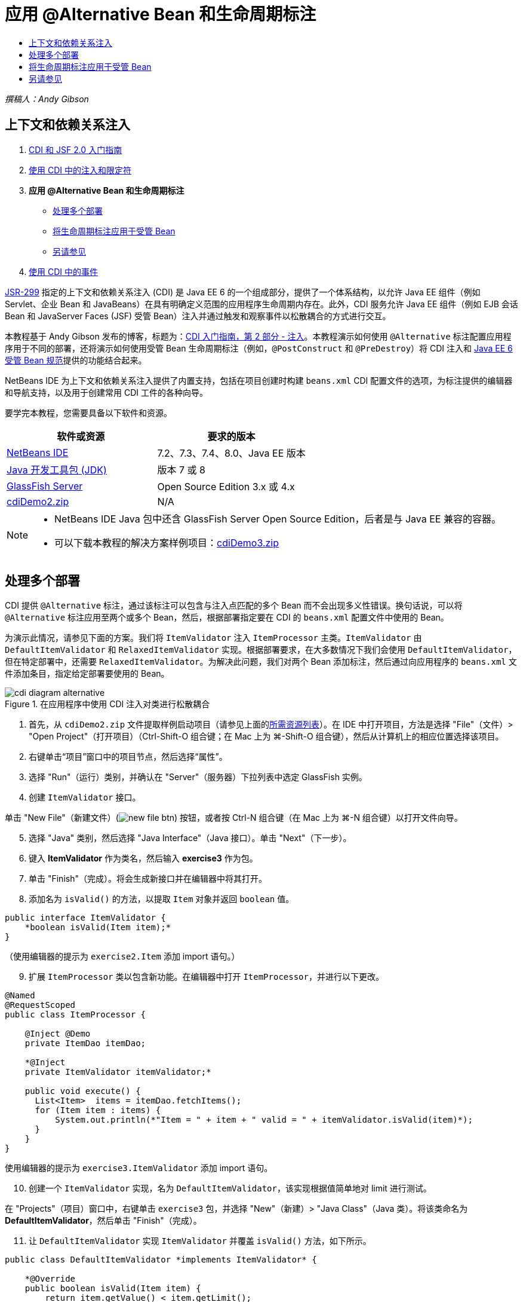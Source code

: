 // 
//     Licensed to the Apache Software Foundation (ASF) under one
//     or more contributor license agreements.  See the NOTICE file
//     distributed with this work for additional information
//     regarding copyright ownership.  The ASF licenses this file
//     to you under the Apache License, Version 2.0 (the
//     "License"); you may not use this file except in compliance
//     with the License.  You may obtain a copy of the License at
// 
//       http://www.apache.org/licenses/LICENSE-2.0
// 
//     Unless required by applicable law or agreed to in writing,
//     software distributed under the License is distributed on an
//     "AS IS" BASIS, WITHOUT WARRANTIES OR CONDITIONS OF ANY
//     KIND, either express or implied.  See the License for the
//     specific language governing permissions and limitations
//     under the License.
//

= 应用 @Alternative Bean 和生命周期标注
:jbake-type: tutorial
:jbake-tags: tutorials 
:jbake-status: published
:icons: font
:syntax: true
:source-highlighter: pygments
:toc: left
:toc-title:
:description: 应用 @Alternative Bean 和生命周期标注 - Apache NetBeans
:keywords: Apache NetBeans, Tutorials, 应用 @Alternative Bean 和生命周期标注

_撰稿人：Andy Gibson_

== 上下文和依赖关系注入

1. link:cdi-intro.html[+CDI 和 JSF 2.0 入门指南+]
2. link:cdi-inject.html[+使用 CDI 中的注入和限定符+]
3. *应用 @Alternative Bean 和生命周期标注*
* <<alternative,处理多个部署>>
* <<lifecycle,将生命周期标注应用于受管 Bean>>
* <<seealso,另请参见>>

[start=4]
. link:cdi-events.html[+使用 CDI 中的事件+]

link:http://jcp.org/en/jsr/detail?id=299[+JSR-299+] 指定的上下文和依赖关系注入 (CDI) 是 Java EE 6 的一个组成部分，提供了一个体系结构，以允许 Java EE 组件（例如 Servlet、企业 Bean 和 JavaBeans）在具有明确定义范围的应用程序生命周期内存在。此外，CDI 服务允许 Java EE 组件（例如 EJB 会话 Bean 和 JavaServer Faces (JSF) 受管 Bean）注入并通过触发和观察事件以松散耦合的方式进行交互。

本教程基于 Andy Gibson 发布的博客，标题为：link:http://www.andygibson.net/blog/index.php/2009/12/22/getting-started-with-cdi-part-2-injection/[+CDI 入门指南，第 2 部分 - 注入+]。本教程演示如何使用 `@Alternative` 标注配置应用程序用于不同的部署，还将演示如何使用受管 Bean 生命周期标注（例如，`@PostConstruct` 和 `@PreDestroy`）将 CDI 注入和 link:http://jcp.org/en/jsr/detail?id=316[+Java EE 6 受管 Bean 规范+]提供的功能结合起来。

NetBeans IDE 为上下文和依赖关系注入提供了内置支持，包括在项目创建时构建 `beans.xml` CDI 配置文件的选项，为标注提供的编辑器和导航支持，以及用于创建常用 CDI 工件的各种向导。


要学完本教程，您需要具备以下软件和资源。

|===
|软件或资源 |要求的版本 

|link:https://netbeans.org/downloads/index.html[+NetBeans IDE+] |7.2、7.3、7.4、8.0、Java EE 版本 

|link:http://www.oracle.com/technetwork/java/javase/downloads/index.html[+Java 开发工具包 (JDK)+] |版本 7 或 8 

|link:http://glassfish.dev.java.net/[+GlassFish Server+] |Open Source Edition 3.x 或 4.x 

|link:https://netbeans.org/projects/samples/downloads/download/Samples%252FJavaEE%252FcdiDemo2.zip[+cdiDemo2.zip+] |N/A 
|===


[NOTE]
====
* NetBeans IDE Java 包中还含 GlassFish Server Open Source Edition，后者是与 Java EE 兼容的容器。
* 可以下载本教程的解决方案样例项目：link:https://netbeans.org/projects/samples/downloads/download/Samples%252FJavaEE%252FcdiDemo3.zip[+cdiDemo3.zip+]
====



[[alternative]]
== 处理多个部署

CDI 提供 `@Alternative` 标注，通过该标注可以包含与注入点匹配的多个 Bean 而不会出现多义性错误。换句话说，可以将 `@Alternative` 标注应用至两个或多个 Bean，然后，根据部署指定要在 CDI 的 `beans.xml` 配置文件中使用的 Bean。

为演示此情况，请参见下面的方案。我们将 `ItemValidator` 注入 `ItemProcessor` 主类。`ItemValidator` 由 `DefaultItemValidator` 和 `RelaxedItemValidator` 实现。根据部署要求，在大多数情况下我们会使用 `DefaultItemValidator`，但在特定部署中，还需要 `RelaxedItemValidator`。为解决此问题，我们对两个 Bean 添加标注，然后通过向应用程序的 `beans.xml` 文件添加条目，指定给定部署要使用的 Bean。

image::images/cdi-diagram-alternative.png[title="在应用程序中使用 CDI 注入对类进行松散耦合"]

1. 首先，从 `cdiDemo2.zip` 文件提取样例启动项目（请参见上面的<<requiredSoftware,所需资源列表>>）。在 IDE 中打开项目，方法是选择 "File"（文件）> "Open Project"（打开项目）（Ctrl-Shift-O 组合键；在 Mac 上为 ⌘-Shift-O 组合键），然后从计算机上的相应位置选择该项目。
2. 右键单击“项目”窗口中的项目节点，然后选择“属性”。
3. 选择 "Run"（运行）类别，并确认在 "Server"（服务器）下拉列表中选定 GlassFish 实例。
4. 创建 `ItemValidator` 接口。

单击 "New File"（新建文件）(image:images/new-file-btn.png[]) 按钮，或者按 Ctrl-N 组合键（在 Mac 上为 ⌘-N 组合键）以打开文件向导。

[start=5]
. 选择 "Java" 类别，然后选择 "Java Interface"（Java 接口）。单击 "Next"（下一步）。

[start=6]
. 键入 *ItemValidator* 作为类名，然后输入 *exercise3* 作为包。

[start=7]
. 单击 "Finish"（完成）。将会生成新接口并在编辑器中将其打开。

[start=8]
. 添加名为 `isValid()` 的方法，以提取 `Item` 对象并返回 `boolean` 值。

[source,java]
----

public interface ItemValidator {
    *boolean isValid(Item item);*
}
----
（使用编辑器的提示为 `exercise2.Item` 添加 import 语句。）

[start=9]
. 扩展 `ItemProcessor` 类以包含新功能。在编辑器中打开 `ItemProcessor`，并进行以下更改。

[source,java]
----

@Named
@RequestScoped
public class ItemProcessor {

    @Inject @Demo
    private ItemDao itemDao;

    *@Inject
    private ItemValidator itemValidator;*

    public void execute() {
      List<Item>  items = itemDao.fetchItems();
      for (Item item : items) {
          System.out.println(*"Item = " + item + " valid = " + itemValidator.isValid(item)*);
      }
    }
}
----

使用编辑器的提示为 `exercise3.ItemValidator` 添加 import 语句。


[start=10]
. 创建一个 `ItemValidator` 实现，名为 `DefaultItemValidator`，该实现根据值简单地对 limit 进行测试。

在 "Projects"（项目）窗口中，右键单击 `exercise3` 包，并选择 "New"（新建）> "Java Class"（Java 类）。将该类命名为 *DefaultItemValidator*，然后单击 "Finish"（完成）。


[start=11]
. 让 `DefaultItemValidator` 实现 `ItemValidator` 并覆盖 `isValid()` 方法，如下所示。

[source,java]
----

public class DefaultItemValidator *implements ItemValidator* {

    *@Override
    public boolean isValid(Item item) {
        return item.getValue() < item.getLimit();
    }*
}
----

（使用编辑器的提示为 `exercise2.Item` 添加 import 语句。）


[start=12]
. 在 IDE 的主工具栏中单击 "Run Project"（运行项目）(image:images/run-project-btn.png[]) 按钮。编译该项目并将其部署到 GlassFish，然后在浏览器中打开应用程序的欢迎页 (`process.xhtml`)。

[start=13]
. 单击页面上显示的 `Execute` 按钮。切换回 IDE 并检查 GlassFish Server 日志。服务器日志会显示在 "Output"（输出）窗口（Ctrl-4 组合键；在 Mac 上为 ⌘-4 组合键）中 "GlassFish" 标签的下方。然后会看到验证项，并列出唯一一个值小于 limit 的有效项。

[source,java]
----

INFO: Item = exercise2.Item@e857ac [Value=34, Limit=7] valid = false
INFO: Item = exercise2.Item@63124f52 [Value=4, Limit=37] valid = true
INFO: Item = exercise2.Item@4715c34e [Value=24, Limit=19] valid = false
INFO: Item = exercise2.Item@65c95a57 [Value=89, Limit=32] valid = false
----

image::images/output-window.png[title="在 "Output"（输出）窗口中查看服务器日志"]


[start=14]
. 现在，请考虑以下情况，假定您必须部署到另一个更松散的站点，且仅当项值大于 limit 的两倍时，才将该项视为无效。您可能需要使用另一个 Bean 为该逻辑实现 `ItemValidator` 接口。

创建一个新的 `ItemValidator` 实现，名为 `RelaxedItemValidator`。在 "Projects"（项目）窗口中，右键单击 `exercise3` 包，并选择 "New"（新建）> "Java Class"（Java 类）。将该类命名为 *RelaxedItemValidator*，然后单击 "Finish"（完成）。


[start=15]
. 让 `RelaxedItemValidator` 实现 `ItemValidator` 并覆盖 `isValid()` 方法，如下所示。

[source,java]
----

public class RelaxedItemValidator *implements ItemValidator* {

    *@Override
    public boolean isValid(Item item) {
        return item.getValue() < (item.getLimit() * 2);
    }*
}
----

（使用编辑器的提示为 `exercise2.Item` 添加 import 语句。）


[start=16]
. 单击 "Run Project"（运行项目）(image:images/run-project-btn.png[]) 按钮以运行项目。请注意，项目现在无法部署。

[start=17]
. 在 "Output"（输出）窗口（Ctrl-4 组合键；在 Mac 上为 ⌘-4 组合键）中查看服务器日志。您会看到一则错误消息，报告 "ambiguous dependency"（依赖关系不明确）问题。出现此错误的原因是，您现在有两个实现同一接口的类。

[source,java]
----

org.glassfish.deployment.common.DeploymentException: Injection point has ambiguous dependencies.
Injection point: field exercise2.ItemProcessor.itemValidator;
Qualifiers: [@javax.enterprise.inject.Default()];
Possible dependencies: [exercise3.RelaxedItemValidator, exercise3.DefaultItemValidator]
----

Weld（CDI 实现）无法确定对给定注入点使用 `RelaxedItemValidator` 还是使用 `DefaultItemValidator`。

如前面所述，唯一的区别在于部署。对于大多数部署，需要使用默认验证器，但对于一个部署，需要使用 "relaxed" 实现。CDI 提供 `@Alternative` 标注，通过该标注可以包含与一个注入点匹配的多个 Bean 而不会出现多义性错误，且要使用的 Bean 在 `beans.xml` 中定义。这允许您在同一模块中部署这两个实现，唯一的差别在于 `beans.xml` 的定义，该定义可以根据不同的部署进行更改。


[start=18]
. 将 `@Alternative` 标注和相应的 import 语句添加至 `RelaxedItemValidator` 和 `DefaultItemValidator`。

在编辑器中打开 `RelaxedItemValidator` 并进行以下更改。

[source,java]
----

*import javax.enterprise.inject.Alternative;*
...

*@Alternative*
public class RelaxedItemValidator implements ItemValidator {

    public boolean isValid(Item item) {
        return item.getValue() < (item.getLimit() * 2);
    }
}
----

键入 `Al`，然后按 Ctrl-空格组合键以调用代码完成。因为仅过滤了一个选项，将完成 `@Alternative` 标注，`javax.enterprise.inject.Alternative` 相应的 import 语句会自动添加到文件顶部。通常情况下，在标注上按 Ctrl-空格组合键还会提供 Javadoc 文档弹出窗口。

image::images/code-completion-alternative.png[title="在标注时按 Ctrl-空格组合键可调用 Javadoc 文档"]

切换至 `DefaultItemValidator`（按 Ctrl-Tab 组合键）并进行以下更改。


[source,java]
----

*import javax.enterprise.inject.Alternative;*
...

*@Alternative*
public class DefaultItemValidator implements ItemValidator {

    public boolean isValid(Item item) {
        return item.getValue() < item.getLimit();
    }
}
----

如果现在部署了应用程序，则会收到 "unsatisfied dependency"（不符合要求的依赖关系）错误，因为您定义了两个匹配的 Bean 作为替代项，但是没有在 `beans.xml` 文件中启用这两个文件中的任何一个。


[start=19]
. 使用 IDE 的 "Go to File"（转至文件）对话框快速打开 `beans.xml` 文件。从 IDE 的主菜单（Alt-Shift-O；在 Mac 上为 Ctrl-Shift-O）选择 "Navigate"（导航）> "Go to File"（转至文件），然后键入 "`beans`"。单击 "OK"（确定）。

image::images/go-to-file.png[title="使用 "Go to File"（转至文件）对话框可快速找到项目文件"]


[start=20]
. 对 `beans.xml` 文件进行如下更改。

[source,xml]
----

<beans xmlns="http://java.sun.com/xml/ns/javaee"
    xmlns:xsi="http://www.w3.org/2001/XMLSchema-instance"
    xsi:schemaLocation="http://java.sun.com/xml/ns/javaee http://java.sun.com/xml/ns/javaee/beans_1_0.xsd">

    *<alternatives>
        <class>exercise3.RelaxedItemValidator</class>
    </alternatives>*

</beans>
----

这会通知 CDI 使用 `RelaxedItemValidator` 进行此部署。可以认为 `@Alternative` 标注有效禁用了 Bean，使其不能用于注入，但是允许该实现与其他 Bean 一起打包。在 `beans.xml` 文件中将其添加为替代项可有效地重新启用该 Bean，使其可用于注入。通过将此类型的元数据移动至 `beans.xml` 文件，可以将不同版本的文件与不同部署一起打包。


[start=21]
. 单击 "Run Project"（运行项目）(image:images/run-project-btn.png[]) 按钮以运行项目（或者，按 F6 键；在 Mac 上按 fn-F6 组合键）。在浏览器中，单击页面上显示的 "`Execute`" 按钮。切换回 IDE 并查看 "Output"（输出）窗口（Ctrl-4 组合键，在 Mac 上为 ⌘-4 组合键）中显示的 GlassFish Server 日志。

[source,java]
----

INFO: Item = exercise2.Item@672f0924 [Value=34, Limit=7] valid = false
INFO: Item = exercise2.Item@41014f68 [Value=4, Limit=37] valid = true
INFO: Item = exercise2.Item@3d04562f [Value=24, Limit=19] valid = true
INFO: Item = exercise2.Item@67b646f4 [Value=89, Limit=32] valid = false
----

您会看到，当第三项显示为有效而提供的值 (`24`) 大于给定 limit (`19`) 时，会使用 `RelaxedItemValidator` 实现。



[[lifecycle]]
== 将生命周期标注应用于受管 Bean

在此示例中，将 `ItemErrorHandler` 注入到主 `ItemProcessor` 类。因为 `FileErrorReporter` 是 `ItemErrorHandler` 接口的唯一实现，所以会选中它作为接口。要为此类设置生命周期特定的操作，请从受管 Bean 规范（包含在 link:http://jcp.org/en/jsr/detail?id=316[+JSR 316：Java Platform, Enterprise Edition 6 规范+]）使用 `@PostConstruct` 和 `@PreDestroy` 标注。

image::images/cdi-diagram-lifecycle.png[title="在应用程序中使用 CDI 注入对类进行松散耦合"]

继续执行本示例，创建 `ItemErrorHandler` 接口以在发现无效的项时对其进行处理。

1. 在 "Projects"（项目）窗口中，右键单击 `exercise3` 包，然后选择 "New"（新建）> "Java Interface"（Java 接口）。
2. 在 Java 接口向导中，键入 *ItemErrorHandler* 作为类名，然后输入 *exercise3* 作为包。单击 "Finish"（完成）。

将会生成新接口并在编辑器中将其打开。


[start=3]
. 添加名为 `handleItem()` 的方法，该方法将 `Item` 对象作为参数。

[source,java]
----

public interface ItemErrorHandler {
    *void handleItem(Item item);*
}
----

（使用编辑器的提示为 `exercise2.Item` 添加 import 语句。）


[start=4]
. 首先，使用名为 `FileErrorReporter` 的伪处理程序（该程序将项详细信息保存至文件）实现 `ItemErrorHandler`。

在 "Projects"（项目）窗口中，右键单击 `exercise3` 包，并选择 "New"（新建）> "Java Class"（Java 类）。将该类命名为 *FileErrorReporter*，然后单击 "Finish"（完成）。


[start=5]
. 让 `FileErrorReporter` 实现 `ItemErrorHandler` 并覆盖 `handleItem()` 方法，如下所示。

[source,java]
----

public class FileErrorReporter *implements ItemErrorHandler* {

    *@Override
    public void handleItem(Item item) {
        System.out.println("Saving " + item + " to file");
    }*
}
----

（使用编辑器的提示为 `exercise2.Item` 添加 import 语句。）

您需要在开始处理项之前打开文件，并在向文件添加内容的过程中使其保持打开状态，然后在完成处理时关闭文件。您可以手动将 `initProcess()` 和 `finishProcess()` 方法添加到错误报告程序 Bean，但之后无法向接口添加代码，因为调用程序需要知道这些类特定的方法。您可以将以上这些方法添加到 `ItemErrorReporter` 接口，但之后必须在实现该接口的每个类中实现这些方法，这就产生了不必要的操作。不过，您可以使用受管 Bean 规范（link:http://jcp.org/en/jsr/detail?id=316[+JSR 316：Java 平台 Enterprise Edition 6 规范+]中包含）中的一些生命周期标注，在 Bean 生命周期中的某些时点对 Bean 调用方法。当已经构造了 Bean 且 Bean 的任何依赖关系都已注入时，则调用 `@PostConstruct` 标注的方法。同样，容器会在处理 Bean 之前调用 `@PreDestroy` 标注的方法。


[start=6]
. 添加以下带有相应 `@PostConstruct` 和 `@PreDestroy` 标注的 `init()` 和 `release()` 方法。

[source,java]
----

public class FileErrorReporter implements ItemErrorHandler {

    *@PostConstruct
    public void init() {
        System.out.println("Creating file error reporter");
    }

    @PreDestroy
    public void release() {
        System.out.println("Closing file error reporter");
    }*

    @Override
    public void handleItem(Item item) {
        System.out.println("Saving " + item + " to file");
    }
}
----

[start=7]
. 修复导入。在编辑器中右键单击并选择 "Fix Imports"（修复导入），或者按 Ctrl-Shift-I 组合键（在 Mac 上按 ⌘-Shift-I 组合键）。`javax.annotation.PostConstruct` 和 `javax.annotation.PreDestroy` 的 Import 语句将添加到文件顶部。

[start=8]
. 最后，向 `ItemProcessor` 添加 `ItemErrorHandler` Bean。

[source,java]
----

@Named
@RequestScoped
public class ItemProcessor {

    @Inject @Demo
    private ItemDao itemDao;

    @Inject
    private ItemValidator itemValidator;

    *@Inject
    private ItemErrorHandler itemErrorHandler;*

    public void execute() {
        List<Item>  items = itemDao.fetchItems();
        for (Item item : items) {
            *if (!itemValidator.isValid(item)) {
                itemErrorHandler.handleItem(item);
            }*
        }
    }
}
----

（使用编辑器的提示为 `exercise3.ItemErrorHandler` 添加 import 语句。）


[start=9]
. 单击 "Run Project"（运行项目）(image:images/run-project-btn.png[]) 按钮以运行项目（或者，按 F6 键；在 Mac 上按 fn-F6 组合键）。在浏览器中，单击页面上显示的 "`Execute`" 按钮。切换回 IDE 并查看 "Output"（输出）窗口（Ctrl-4 组合键，在 Mac 上为 ⌘-4 组合键）中显示的 GlassFish Server 日志。

[source,java]
----

INFO: Creating file error reporter
INFO: Saving exercise2.Item@6257d812 [Value=34, Limit=7] to file
INFO: Saving exercise2.Item@752ab82e [Value=89, Limit=32] to file
INFO: Closing file error reporter
----
link:/about/contact_form.html?to=3&subject=Feedback:%20Using%20CDI%20Injection%20to%20Perform%20Custom%20Validation[+发送有关此教程的反馈意见+]



[[seealso]]
== 另请参见

不同的应用程序部署会使用不同的规则来处理无效项，例如拒绝项、向个人发送通知、为其添加标记、或者仅在输出文件中列出它们。此外，我们可能需要结合使用这些项（例如，拒绝订单、向销售代表发送电子邮件以及在文件中列出订单）。处理此类多方面问题的一个最佳方式是使用_事件_。本系列最后一部分的主题是 CDI 事件：

* link:cdi-events.html[+使用 CDI 中的事件+]

有关 CDI 和 Java EE 的详细信息，请参见以下资源。

* link:cdi-intro.html[+上下文和依赖关系注入以及 JSF 2.0 入门指南+]
* link:cdi-inject.html[+使用 CDI 中的注入和限定符+]
* link:javaee-gettingstarted.html[+Java EE 应用程序入门指南+]
* link:http://blogs.oracle.com/enterprisetechtips/entry/using_cdi_and_dependency_injection[+企业技术提示：在 JSF 2.0 应用程序中使用面向 Java 的 CDI 和依赖关系注入+]
* link:http://download.oracle.com/javaee/6/tutorial/doc/gjbnr.html[+Java EE 6 教程第五部分：面向 Java EE 平台的上下文和依赖关系注入+]
* link:http://jcp.org/en/jsr/detail?id=299[+JSR 299：上下文和依赖关系注入规范+]
* link:http://jcp.org/en/jsr/detail?id=316[+JSR 316：Java Platform、Enterprise Edition 6 规范+]
